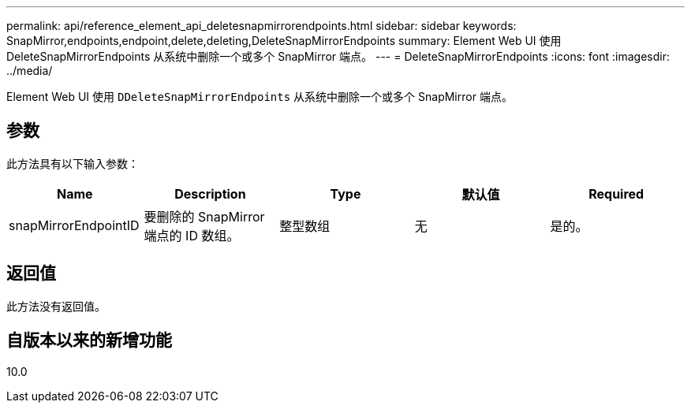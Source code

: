 ---
permalink: api/reference_element_api_deletesnapmirrorendpoints.html 
sidebar: sidebar 
keywords: SnapMirror,endpoints,endpoint,delete,deleting,DeleteSnapMirrorEndpoints 
summary: Element Web UI 使用 DeleteSnapMirrorEndpoints 从系统中删除一个或多个 SnapMirror 端点。 
---
= DeleteSnapMirrorEndpoints
:icons: font
:imagesdir: ../media/


[role="lead"]
Element Web UI 使用 `DDeleteSnapMirrorEndpoints` 从系统中删除一个或多个 SnapMirror 端点。



== 参数

此方法具有以下输入参数：

|===
| Name | Description | Type | 默认值 | Required 


 a| 
snapMirrorEndpointID
 a| 
要删除的 SnapMirror 端点的 ID 数组。
 a| 
整型数组
 a| 
无
 a| 
是的。

|===


== 返回值

此方法没有返回值。



== 自版本以来的新增功能

10.0
